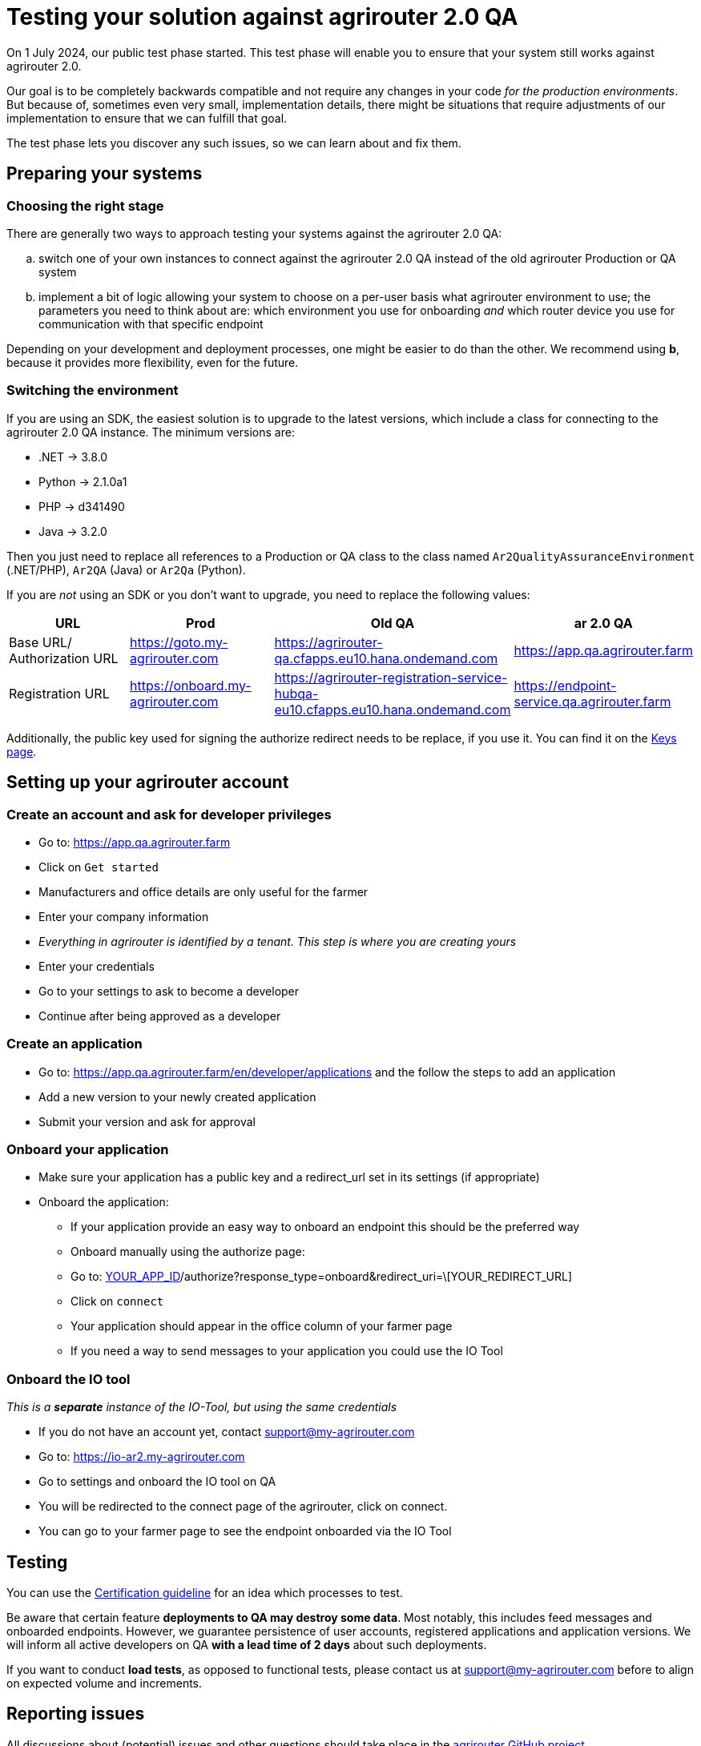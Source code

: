 = Testing your solution against agrirouter 2.0 QA

On 1 July 2024, our public test phase started. This test phase will enable you to ensure that your system still works against agrirouter 2.0.

Our goal is to be completely backwards compatible and not require any changes in your code _for the production environments_. But because of, sometimes even very small, implementation details, there might be situations that require adjustments of our implementation to ensure that we can fulfill that goal.

The test phase lets you discover any such issues, so we can learn about and fix them.

== Preparing your systems


=== Choosing the right stage

There are generally two ways to approach testing your systems against the agrirouter 2.0 QA:

[loweralpha]
. switch one of your own instances to connect against the agrirouter 2.0 QA instead of the old agrirouter Production or QA system
. implement a bit of logic allowing your system to choose on a per-user basis what agrirouter environment to use; the parameters you need to think about are: which environment you use for onboarding _and_ which router device you use for communication with that specific endpoint

Depending on your development and deployment processes, one might be easier to do than the other. We recommend using *b*, because it provides more flexibility, even for the future.

=== Switching the environment

If you are using an SDK, the easiest solution is to upgrade to the latest versions, which include a class for connecting to the agrirouter 2.0 QA instance. The minimum versions are:

* .NET -> 3.8.0
* Python -> 2.1.0a1
* PHP -> d341490
* Java -> 3.2.0

Then you just need to replace all references to a Production or QA class to the class named  `Ar2QualityAssuranceEnvironment` (.NET/PHP), `Ar2QA` (Java) or `Ar2Qa` (Python).

If you are _not_ using an SDK or you don't want to upgrade, you need to replace the following values:

|===
| URL | Prod | Old QA | ar 2.0 QA

| Base URL/ Authorization URL | https://goto.my-agrirouter.com | https://agrirouter-qa.cfapps.eu10.hana.ondemand.com | https://app.qa.agrirouter.farm
| Registration URL | https://onboard.my-agrirouter.com | https://agrirouter-registration-service-hubqa-eu10.cfapps.eu10.hana.ondemand.com | https://endpoint-service.qa.agrirouter.farm
|===

Additionally, the public key used for signing the authorize redirect needs to be replace, if you use it. You can find it on the xref:../keys.adoc[Keys page].


== Setting up your agrirouter account

=== Create an account and ask for developer privileges

* Go to: https://app.qa.agrirouter.farm
* Click on `Get started`
* Manufacturers and office details are only useful for the farmer
* Enter your company information
* _Everything in agrirouter is identified by a tenant. This step is where you are creating yours_
* Enter your credentials
* Go to your settings to ask to become a developer
* Continue after being approved as a developer

=== Create an application
* Go to: https://app.qa.agrirouter.farm/en/developer/applications and the follow the steps to add an application
* Add a new version to your newly created application
* Submit your version and ask for approval

=== Onboard your application
* Make sure your application has a public key and a redirect_url set in its settings (if appropriate)
* Onboard the application:
** If your application provide an easy way to onboard an endpoint this should be the preferred way
** Onboard manually using the authorize page:
** Go to: http://app.qa.agrirouter.farm/en/application/\[YOUR_APP_ID]/authorize?response_type=onboard&redirect_uri=\[YOUR_REDIRECT_URL]
** Click on `connect`
** Your application should appear in the office column of your farmer page
** If you need a way to send messages to your application you could use the IO Tool

=== Onboard the IO tool
_This is a *separate* instance of the IO-Tool, but using the same credentials_

* If you do not have an account yet, contact support@my-agrirouter.com
* Go to: https://io-ar2.my-agrirouter.com
* Go to settings and onboard the IO tool on QA
* You will be redirected to the connect page of the agrirouter, click on connect.
* You can go to your farmer page to see the endpoint onboarded via the IO Tool

== Testing

You can use the xref:../certification.adoc[Certification guideline] for an idea which processes to test.

Be aware that certain feature *deployments to QA may destroy some data*. Most notably, this includes feed messages and onboarded endpoints. However, we guarantee persistence of user accounts, registered applications and application versions.
We will inform all active developers on QA *with a lead time of 2 days* about such deployments.

If you want to conduct *load tests*, as opposed to functional tests, please contact us at support@my-agrirouter.com before to align on expected volume and increments.

== Reporting issues

All discussions about (potential) issues and other questions should take place in the https://github.com/DKE-Data/agrirouter/issues[agrirouter GitHub project].

We are stil polishing the UI, so we don't need feedback on UI details right now.

_Note:_ This repository does on purpose not contain any code. It's only meant for issue management.
